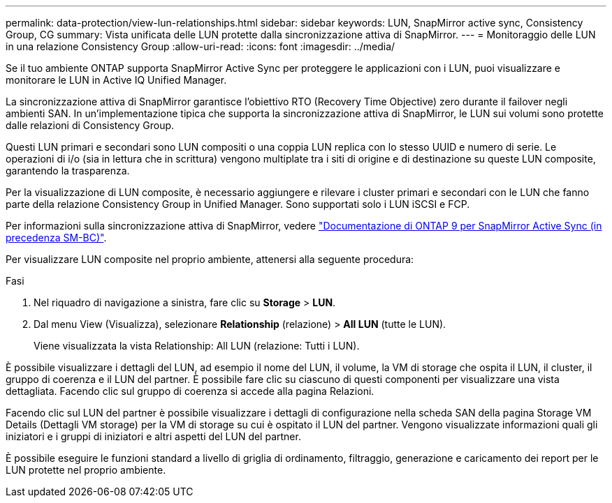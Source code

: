 ---
permalink: data-protection/view-lun-relationships.html 
sidebar: sidebar 
keywords: LUN, SnapMirror active sync, Consistency Group, CG 
summary: Vista unificata delle LUN protette dalla sincronizzazione attiva di SnapMirror. 
---
= Monitoraggio delle LUN in una relazione Consistency Group
:allow-uri-read: 
:icons: font
:imagesdir: ../media/


[role="lead"]
Se il tuo ambiente ONTAP supporta SnapMirror Active Sync per proteggere le applicazioni con i LUN, puoi visualizzare e monitorare le LUN in Active IQ Unified Manager.

La sincronizzazione attiva di SnapMirror garantisce l'obiettivo RTO (Recovery Time Objective) zero durante il failover negli ambienti SAN. In un'implementazione tipica che supporta la sincronizzazione attiva di SnapMirror, le LUN sui volumi sono protette dalle relazioni di Consistency Group.

Questi LUN primari e secondari sono LUN compositi o una coppia LUN replica con lo stesso UUID e numero di serie. Le operazioni di i/o (sia in lettura che in scrittura) vengono multiplate tra i siti di origine e di destinazione su queste LUN composite, garantendo la trasparenza.

Per la visualizzazione di LUN composite, è necessario aggiungere e rilevare i cluster primari e secondari con le LUN che fanno parte della relazione Consistency Group in Unified Manager. Sono supportati solo i LUN iSCSI e FCP.

Per informazioni sulla sincronizzazione attiva di SnapMirror, vedere link:https://docs.netapp.com/us-en/ontap/smbc/index.html["Documentazione di ONTAP 9 per SnapMirror Active Sync (in precedenza SM-BC)"].

Per visualizzare LUN composite nel proprio ambiente, attenersi alla seguente procedura:

.Fasi
. Nel riquadro di navigazione a sinistra, fare clic su *Storage* > *LUN*.
. Dal menu View (Visualizza), selezionare *Relationship* (relazione) > *All LUN* (tutte le LUN).
+
Viene visualizzata la vista Relationship: All LUN (relazione: Tutti i LUN).



È possibile visualizzare i dettagli del LUN, ad esempio il nome del LUN, il volume, la VM di storage che ospita il LUN, il cluster, il gruppo di coerenza e il LUN del partner. È possibile fare clic su ciascuno di questi componenti per visualizzare una vista dettagliata. Facendo clic sul gruppo di coerenza si accede alla pagina Relazioni.

Facendo clic sul LUN del partner è possibile visualizzare i dettagli di configurazione nella scheda SAN della pagina Storage VM Details (Dettagli VM storage) per la VM di storage su cui è ospitato il LUN del partner. Vengono visualizzate informazioni quali gli iniziatori e i gruppi di iniziatori e altri aspetti del LUN del partner.

È possibile eseguire le funzioni standard a livello di griglia di ordinamento, filtraggio, generazione e caricamento dei report per le LUN protette nel proprio ambiente.
